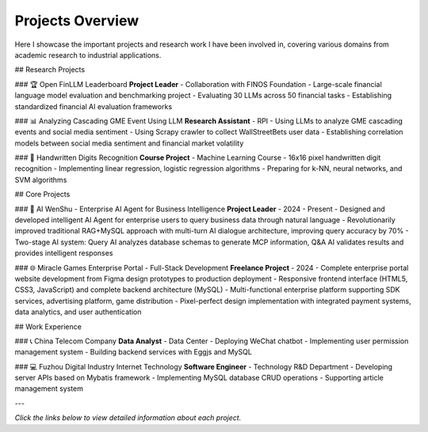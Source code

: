 Projects Overview
=================

Here I showcase the important projects and research work I have been involved in, covering various domains from academic research to industrial applications.

## Research Projects

### 🏆 Open FinLLM Leaderboard
**Project Leader** - Collaboration with FINOS Foundation
- Large-scale financial language model evaluation and benchmarking project
- Evaluating 30 LLMs across 50 financial tasks
- Establishing standardized financial AI evaluation frameworks

### 📊 Analyzing Cascading GME Event Using LLM
**Research Assistant** - RPI
- Using LLMs to analyze GME cascading events and social media sentiment
- Using Scrapy crawler to collect WallStreetBets user data
- Establishing correlation models between social media sentiment and financial market volatility

### 🔢 Handwritten Digits Recognition
**Course Project** - Machine Learning Course
- 16x16 pixel handwritten digit recognition
- Implementing linear regression, logistic regression algorithms
- Preparing for k-NN, neural networks, and SVM algorithms

## Core Projects

### 🤖 AI WenShu - Enterprise AI Agent for Business Intelligence
**Project Leader** - 2024 - Present
- Designed and developed intelligent AI Agent for enterprise users to query business data through natural language
- Revolutionarily improved traditional RAG+MySQL approach with multi-turn AI dialogue architecture, improving query accuracy by 70%
- Two-stage AI system: Query AI analyzes database schemas to generate MCP information, Q&A AI validates results and provides intelligent responses

### 🌐 Miracle Games Enterprise Portal - Full-Stack Development
**Freelance Project** - 2024
- Complete enterprise portal website development from Figma design prototypes to production deployment
- Responsive frontend interface (HTML5, CSS3, JavaScript) and complete backend architecture (MySQL)
- Multi-functional enterprise platform supporting SDK services, advertising platform, game distribution
- Pixel-perfect design implementation with integrated payment systems, data analytics, and user authentication

## Work Experience

### 📞 China Telecom Company
**Data Analyst** - Data Center
- Deploying WeChat chatbot
- Implementing user permission management system
- Building backend services with Eggjs and MySQL

### 💻 Fuzhou Digital Industry Internet Technology
**Software Engineer** - Technology R&D Department
- Developing server APIs based on Mybatis framework
- Implementing MySQL database CRUD operations
- Supporting article management system

---

*Click the links below to view detailed information about each project.* 